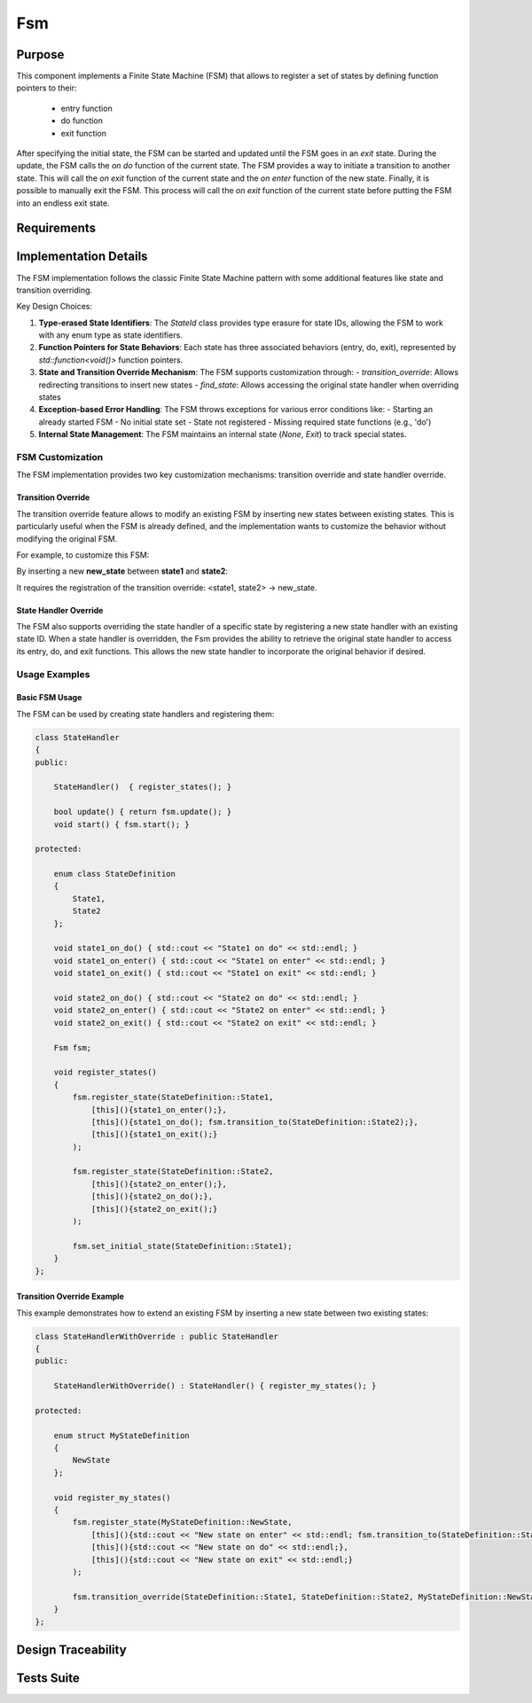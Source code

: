 Fsm
===

Purpose
-------

This component implements a Finite State Machine (FSM) that allows to register a set of states by defining function pointers to their:

 - entry function
 - do function
 - exit function

After specifying the initial state, the FSM can be started and updated until the FSM goes in an *exit* state. During the update, the FSM calls the *on do* function of the current state.
The FSM provides a way to initiate a transition to another state. This will call the *on exit* function of the current state and the *on enter* function of the new state.
Finally, it is possible to manually exit the FSM. This process will call the *on exit* function of the current state before putting the FSM into an endless exit state.

Requirements
------------

.. needtable::
    :filter: type == 'req' and 'app' in tags and 'swc' in tags and 'fsm' in tags
    :style: table
    :columns: id;title as "Label";content as "Description"; outgoing as "Uplink(s)" ; is_implemented_by as "is implemented by"; is_checked_by as "is checked by"
    :colwidths: 10,12,44,10, 10, 10

Implementation Details
----------------------

The FSM implementation follows the classic Finite State Machine pattern with some additional features like state and transition overriding.

.. uml:: 

   @startuml
   
   namespace app::utils {
   
     class StateId {
       - uid: int
       + StateId()
       + StateId(T state)
       + operator==(const StateId&): bool
       - {static} getTypeHash<T>(): size_t
     }
     
    
    package fsm {
      
     class Fsm {
       - current_state_handler: std::shared_ptr<Fsm::State>
       - m_current_state_id: StateId
       - state_handlers_list: std::unordered_map<StateId, std::shared_ptr<Fsm::State>>
       - transitions_override_list: std::unordered_map<std::pair<StateId, StateId>, StateId>
       
       + Fsm()
       + ~Fsm()
       + register_state<StateIdT, Args...>(state_id, args)
       + set_initial_state<StateIdT>(initial_state_id)
       + transition_to<StateIdT>(next_state_id)
       + update(): bool
       + start(): void
       + exit(): void
       + is_exit(): bool
       + transition_override<StateIdT1, StateIdT2, StateIdT3>(prev_state_id, next_state_id, new_next_state_id)
       + find_state<StateIdT>(state_id): std::optional<std::shared_ptr<Fsm::State>>
       # transition_to_state_id(state_id): void
       - find_transition_override(prev_state_id, next_state_id): StateId
     }

     struct Fsm::State {
         + name: std::string
         + on_do: std::function<void()>
         + on_enter: std::function<void()>
         + on_exit: std::function<void()>
         + State()
         + State(on_enter, on_do, on_exit, name)
      }

     enum Fsm::InternalState {
         None,
         Exit
       }
       
   }
    
   }
   @enduml

Key Design Choices:

1. **Type-erased State Identifiers**: The `StateId` class provides type erasure for state IDs, allowing the FSM to work with any enum type as state identifiers.

2. **Function Pointers for State Behaviors**: Each state has three associated behaviors (entry, do, exit), represented by `std::function<void()>` function pointers.

3. **State and Transition Override Mechanism**: The FSM supports customization through:
   - `transition_override`: Allows redirecting transitions to insert new states
   - `find_state`: Allows accessing the original state handler when overriding states

4. **Exception-based Error Handling**: The FSM throws exceptions for various error conditions like:
   - Starting an already started FSM
   - No initial state set
   - State not registered
   - Missing required state functions (e.g., 'do')

5. **Internal State Management**: The FSM maintains an internal state (`None`, `Exit`) to track special states.

FSM Customization
^^^^^^^^^^^^^^^^

The FSM implementation provides two key customization mechanisms: transition override and state handler override.

Transition Override
""""""""""""""""""

The transition override feature allows to modify an existing FSM by inserting new states between existing states. This is particularly useful when the FSM is already defined, and the implementation wants to customize the behavior without modifying the original FSM.

For example, to customize this FSM:

.. plantuml::

    @startuml

    [*]-> state1    
    state1 -> state2
    state2 -> state3
    state3 -> [*]

    @enduml

By inserting a new **new_state** between **state1** and **state2**:

.. plantuml::

    @startuml

    [*]-> state1    
    state1 -> new_state
    new_state -> state2 
    state2 -> state3
    state3 -> [*]

    state new_state #red

    @enduml

It requires the registration of the transition override: <state1, state2> -> new_state.

State Handler Override
"""""""""""""""""""""

The FSM also supports overriding the state handler of a specific state by registering a new state handler with an existing state ID. When a state handler is overridden, the Fsm provides the ability to retrieve the original state handler to access its entry, do, and exit functions. This allows the new state handler to incorporate the original behavior if desired.

Usage Examples
^^^^^^^^^^^^^

Basic FSM Usage
""""""""""""""

The FSM can be used by creating state handlers and registering them:

.. code:: cpp

    class StateHandler
    {
    public:

        StateHandler()  { register_states(); }

        bool update() { return fsm.update(); }
        void start() { fsm.start(); }

    protected:

        enum class StateDefinition
        {
            State1,
            State2
        };

        void state1_on_do() { std::cout << "State1 on do" << std::endl; }
        void state1_on_enter() { std::cout << "State1 on enter" << std::endl; }
        void state1_on_exit() { std::cout << "State1 on exit" << std::endl; }

        void state2_on_do() { std::cout << "State2 on do" << std::endl; }
        void state2_on_enter() { std::cout << "State2 on enter" << std::endl; }
        void state2_on_exit() { std::cout << "State2 on exit" << std::endl; }

        Fsm fsm;

        void register_states()
        {
            fsm.register_state(StateDefinition::State1, 
                [this](){state1_on_enter();},
                [this](){state1_on_do(); fsm.transition_to(StateDefinition::State2);},
                [this](){state1_on_exit();}
            );

            fsm.register_state(StateDefinition::State2, 
                [this](){state2_on_enter();},
                [this](){state2_on_do();},
                [this](){state2_on_exit();}
            );

            fsm.set_initial_state(StateDefinition::State1);
        }
    };

Transition Override Example
""""""""""""""""""""""""""

This example demonstrates how to extend an existing FSM by inserting a new state between two existing states:

.. code:: cpp

    class StateHandlerWithOverride : public StateHandler
    {
    public:

        StateHandlerWithOverride() : StateHandler() { register_my_states(); }

    protected:

        enum struct MyStateDefinition
        {
            NewState
        };

        void register_my_states() 
        {
            fsm.register_state(MyStateDefinition::NewState, 
                [this](){std::cout << "New state on enter" << std::endl; fsm.transition_to(StateDefinition::State2);},
                [this](){std::cout << "New state on do" << std::endl;},
                [this](){std::cout << "New state on exit" << std::endl;}
            );

            fsm.transition_override(StateDefinition::State1, StateDefinition::State2, MyStateDefinition::NewState);
        }
    };

Design Traceability
-------------------

.. impl:: Fsm::register_state
   :id: Fsm::register_state
   :tags: app, swc, fsm
   :layout: impllayout
   :implements: DNFW-SRS-FSM-0010, DNFW-SRS-FSM-0020, DNFW-SRS-FSM-0030, DNFW-SRS-FSM-0040, DNFW-SRS-FSM-0041
   
   .. code:: cpp
   
      template<typename StateIdT, typename... Args>
      void register_state(StateIdT state_id, Args&&... args)
   
   Register a state handler associated to a state identifier.
   
   Parameters:
     - state_id: The identifier for the state being registered. Can be any enum type thanks to type erasure.
     - args: Variadic template parameters used to construct the State object, typically containing function pointers for on_enter, on_do, and on_exit behaviors.

.. impl:: Fsm::set_initial_state
   :id: Fsm::set_initial_state
   :tags: app, swc, fsm
   :layout: impllayout
   :implements: DNFW-SRS-FSM-0050
      
   .. code:: cpp
   
      template<typename StateIdT>
      void set_initial_state(StateIdT initial_state_id)
   
   Set the initial state of the FSM.
   
   Parameters:
     - initial_state_id: The identifier for the state to be set as the initial state of the FSM.

.. impl:: Fsm::start
   :id: Fsm::start
   :tags: app, swc, fsm
   :layout: impllayout
   :implements: DNFW-SRS-FSM-0060, DNFW-SRS-FSM-0070, DNFW-SRS-FSM-0080
   
   .. code:: cpp
   
      void start()
   
   Start the FSM. This call will trigger the enter behavior of the initial state.
   Throws std::runtime_error if the FSM is already started, if no initial state is set, or if the state is not registered.
   
   Parameters: None.

.. impl:: Fsm::update
   :id: Fsm::update
   :tags: app, swc, fsm
   :layout: impllayout
   :implements: DNFW-SRS-FSM-0090
   
   .. code:: cpp
   
      bool update()
   
   Update the FSM by calling the update function of the current state.
   Returns True if the FSM is still running, false if the FSM has exited.
   Throws std::runtime_error if the current state has no do function defined for the current state.
   
   Parameters: None.
   
   Returns:
     - bool: True if the FSM is still running, false if the FSM has exited.

.. impl:: Fsm::transition_to
   :id: Fsm::transition_to
   :tags: app, swc, fsm
   :layout: impllayout
   :implements: DNFW-SRS-FSM-0110, DNFW-SRS-FSM-0111
   
   .. code:: cpp
   
      template<typename StateIdT>
      void transition_to(StateIdT next_state_id)
   
   Initiate a transition to a state. This call will trigger the exit behavior of the current state, 
   followed by the enter behavior of the next state.
   
   Parameters:
     - next_state_id: The identifier of the state to transition to.

.. impl:: Fsm::exit
   :id: Fsm::exit
   :tags: app, swc, fsm
   :layout: impllayout
   :implements: DNFW-SRS-FSM-0100
   
   .. code:: cpp
   
      void exit()
   
   Request a FSM exit. This call will trigger the exit behavior of the current state before switch on a endless internal *exit* state.
   
   Parameters: None.

.. impl:: Fsm::is_exit
   :id: Fsm::is_exit
   :tags: app, swc, fsm
   :layout: impllayout
   :implements: DNFW-SRS-FSM-0090
   
   .. code:: cpp
   
      bool is_exit() const
   
   Check if the FSM has exited. Returns True if the FSM has exited, false otherwise.
   
   Parameters: None.
   
   Returns:
     - bool: True if the FSM has exited, false otherwise.

.. impl:: Fsm::transition_override
   :id: Fsm::transition_override
   :tags: app, swc, fsm
   :layout: impllayout
   :implements: DNFW-SRS-FSM-0120
   
   .. code:: cpp
   
      template <typename StateIdT1, typename StateIdT2, typename StateIdT3>
      void transition_override(StateIdT1 prev_state_id, StateIdT2 next_state_id, StateIdT3 new_next_state_id)
   
   Override a transition to insert a new state in an existing FSM. This call will override the next state id of a transition 
   from a previous state to a next state. It is used to customize the FSM by inserting a new state in the middle of an existing transition.
   
   Parameters:
     - prev_state_id: The identifier of the source state in the transition to override.
     - next_state_id: The identifier of the destination state in the transition to override.
     - new_next_state_id: The identifier of the new destination state that will replace the original destination.

.. impl:: Fsm::find_state
   :id: Fsm::find_state
   :tags: app, swc, fsm
   :layout: impllayout
   :implements: DNFW-SRS-FSM-0130, DNFW-SRS-FSM-0010
   
   .. code:: cpp
   
      template <typename StateIdT>
      std::optional<std::shared_ptr<State>> find_state(StateIdT state_id)
   
   Attempts to find a state handler associated to the provided state id. The purpose of this function is to allow the user 
   to access a registered state handler. It could be useful in the case of FSM customization by state overriding, but the 
   overriding state want to execute the original state behavior.
   
   Parameters:
     - state_id: The identifier of the state to find.
   
   Returns:
     - std::optional<std::shared_ptr<State>>: A shared pointer to the state handler if found, otherwise an empty optional.

Tests Suite
-----------

.. needtable::
    :filter: type == 'unittest' and 'app' in tags and 'swc' in tags and 'fsm' in tags
    :style: table
    :columns: id;title as "Description"; checks as "Validates"
    :colwidths: 10,80,10